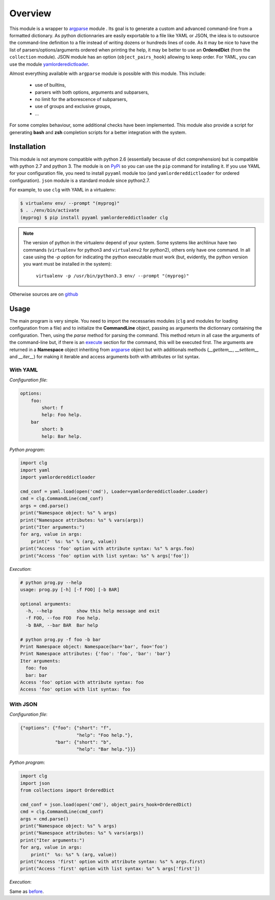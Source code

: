 ********
Overview
********

This module is a wrapper to `argparse <http://docs.python.org/dev/library/argparse.html>`_
module . Its goal is to generate a custom and advanced command-line from a
formatted dictionary. As python dictionnaries are easily exportable to a file
like YAML or JSON, the idea is to outsource the command-line definition to a
file instead of writing dozens or hundreds lines of code. As it may be nice to
have the list of parsers/options/arguments ordered when printing the help, it
may be better to use an **OrderedDict** (from the ``collection`` module). JSON
module has an option (``object_pairs_hook``) allowing to keep order. For YAML,
you can use the module
`yamlorderedictloader <https://pypi.python.org/pypi/yamlordereddictloader>`_.

Almost everything available with ``argparse`` module is possible with this
module. This include:

    * use of builtins,
    * parsers with both options, arguments and subparsers,
    * no limit for the arborescence of subparsers,
    * use of groups and exclusive groups,
    * ...

For some complex behaviour, some additional checks have been implemented. This
module also provide a script for generating **bash** and **zsh** completion
scripts for a better integration with the system.

Installation
============
This module is not anymore compatible with python 2.6 (essentially because of
dict comprehension) but is compatible with python 2.7 and python 3. The module
is on `PyPi <https://pypi.python.org/pypi/clg>`_ so you can use the ``pip``
command for installing it. If you use YAML for your configuration file, you need
to install ``pyyaml`` module too (and ``yamlordereddictloader`` for ordered
configuration). ``json`` module is a standard module since python2.7.

For example, to use ``clg`` with YAML in a virtualenv:

.. code:: bash

   $ virtualenv env/ --prompt "(myprog)"
   $ . ./env/bin/activate
   (myprog) $ pip install pyyaml yamlordereddictloader clg


.. note:: The version of python in the virtualenv depend of your system. Some
   systems like archlinux have two commands (``virtualenv`` for python3 and
   ``virtualenv2`` for python2), others only have one command. In all case using
   the `-p` option for indicating the python executable must work (but,
   evidently, the python version you want must be installed in the system):

     ``virtualenv -p /usr/bin/python3.3 env/ --prompt "(myprog)"``


Otherwise sources are on `github <https://github.com/fmenabe/python-clg>`_

Usage
=====
The main program is very simple. You need to import the necessaries modules
(``clg`` and modules for loading configuration from a file) and to initialize
the **CommandLine** object, passing as arguments the dictionnary containing the
configuration. Then, using the *parse* method for parsing the command. This
method return in all case the arguments of the command-line but, if there is an
`execute <configuration.html#execute>`_ section for the command, this will be
executed first. The arguments are returned in a **Namespace** object inheriting
from `argparse <http://docs.python.org/dev/library/argparse.html#argparse.Namespace>`_
object but with additionals methods (*__getitem__*, *__setitem__* and *__iter__*)
for making it iterable and access arguments both with attributes or list syntax.


With YAML
---------
*Configuration file*:

.. code-block:: yaml

    options:
        foo:
            short: f
            help: Foo help.
        bar
            short: b
            help: Bar help.

*Python program*:

.. code-block:: python

    import clg
    import yaml
    import yamlordereddictloader

    cmd_conf = yaml.load(open('cmd'), Loader=yamlordereddictloader.Loader)
    cmd = clg.CommandLine(cmd_conf)
    args = cmd.parse()
    print("Namespace object: %s" % args)
    print("Namespace attributes: %s" % vars(args))
    print("Iter arguments:")
    for arg, value in args:
        print("  %s: %s" % (arg, value))
    print("Access 'foo' option with attribute syntax: %s" % args.foo)
    print("Access 'foo' option with list syntax: %s" % args['foo'])

.. _exec:

*Execution*:

.. code:: bash

    # python prog.py --help
    usage: prog.py [-h] [-f FOO] [-b BAR]

    optional arguments:
      -h, --help         show this help message and exit
      -f FOO, --foo FOO  Foo help.
      -b BAR, --bar BAR  Bar help

    # python prog.py -f foo -b bar
    Print Namespace object: Namespace(bar='bar', foo='foo')
    Print Namespace attributes: {'foo': 'foo', 'bar': 'bar'}
    Iter arguments:
      foo: foo
      bar: bar
    Access 'foo' option with attribute syntax: foo
    Access 'foo' option with list syntax: foo


With JSON
----------
*Configuration file*:

.. code-block:: json

    {"options": {"foo": {"short": "f",
                         "help": "Foo help."},
                 "bar": {"short": "b",
                         "help": "Bar help."}}}


*Python program*:

.. code-block:: python

    import clg
    import json
    from collections import OrderedDict

    cmd_conf = json.load(open('cmd'), object_pairs_hook=OrderedDict)
    cmd = clg.CommandLine(cmd_conf)
    args = cmd.parse()
    print("Namespace object: %s" % args)
    print("Namespace attributes: %s" % vars(args))
    print("Iter arguments:")
    for arg, value in args:
        print("  %s: %s" % (arg, value))
    print("Access 'first' option with attribute syntax: %s" % args.first)
    print("Access 'first' option with list syntax: %s" % args['first'])


*Execution*:

Same as `before <#exec>`_.
